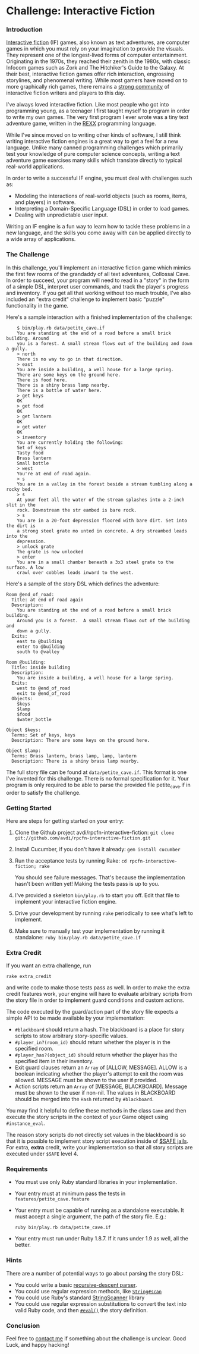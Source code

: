 * Challenge: Interactive Fiction
*** Introduction
    [[http://en.wikipedia.org/wiki/Interactive_fiction][Interactive fiction]] (IF) games, also known as text adventures, are computer
    games in which you must rely on your imagination to provide the
    visuals. They represent one of the longest-lived forms of computer
    entertainment. Originating in the 1970s, they reached their zenith in the
    1980s, with classic Infocom games such as Zork and The Hitchiker's Guide to
    the Galaxy. At their best, interactive fiction games offer rich interaction,
    engrossing storylines, and phenomenal writing. While most gamers have moved
    on to more graphically rich games, there remains a [[http://www.ifarchive.org/][strong community]] of
    interactive fiction writers and players to this day.

    I've always loved interactive fiction. Like most people who got into
    programming young, as a teenager I first taught myself to program in order
    to write my own games. The very first program I ever wrote was a tiny text
    adventure game, written in the [[http://en.wikipedia.org/wiki/REXX][REXX]] programming language.

    While I've since moved on to writing other kinds of software, I still think
    writing interactive fiction engines is a great way to get a feel for a new
    language. Unlike many canned programming challenges which primarily test
    your knowledge of pure computer science concepts, writing a text adventure
    game exercises many skills which translate directly to typical real-world
    applications.

    In order to write a successful IF engine, you must deal with challenges such
    as:
    - Modeling the interactions of real-world objects (such as rooms, items,
      and players) in software.
    - Interpreting a Domain-Specific Language (DSL) in order to load games.
    - Dealing with unpredictable user input.

    Writing an IF engine is a fun way to learn how to tackle these problems in a
    new language, and the skills you come away with can be applied directly to
    a wide array of applications.

*** The Challenge
    In this challenge, you'll implement an interactive fiction game which mimics
    the first few rooms of the grandaddy of all text adventures, Collossal Cave. In
    order to succeed, your program will need to read in a "story" in the form of
    a simple DSL, interpret user commands, and track the player's progress and
    inventory. If you get all that working without too much trouble, I've also
    included an "extra credit" challenge to implement basic "puzzle"
    functionality in the game.

    Here's a sample interaction with a finished implementation of the challenge:

:     $ bin/play.rb data/petite_cave.if
:     You are standing at the end of a road before a small brick building. Around
:     you is a forest. A small stream flows out of the building and down a gully.
:     > north
:     There is no way to go in that direction.
:     > east
:     You are inside a building, a well house for a large spring.
:     There are some keys on the ground here.
:     There is food here.
:     There is a shiny brass lamp nearby.
:     There is a bottle of water here.
:     > get keys
:     OK
:     > get food
:     OK
:     > get lantern
:     OK
:     > get water
:     OK
:     > inventory
:     You are currently holding the following:
:     Set of keys
:     Tasty food
:     Brass lantern
:     Small bottle
:     > west
:     You're at end of road again.
:     > s
:     You are in a valley in the forest beside a stream tumbling along a rocky bed.
:     > s
:     At your feet all the water of the stream splashes into a 2-inch slit in the
:     rock. Downstream the str eambed is bare rock.
:     > s
:     You are in a 20-foot depression floored with bare dirt. Set into the dirt is
:     a strong steel grate mo unted in concrete. A dry streambed leads into the
:     depression.
:     > unlock grate
:     The grate is now unlocked
:     > enter
:     You are in a small chamber beneath a 3x3 steel grate to the surface. A low
:     crawl over cobbles leads inward to the west.

    Here's a sample of the story DSL which defines the adventure:

: Room @end_of_road:
:   Title: at end of road again
:   Description:
:     You are standing at the end of a road before a small brick building.
:     Around you is a forest.  A small stream flows out of the building and
:     down a gully.
:   Exits:
:     east to @building
:     enter to @building
:     south to @valley
: 
: Room @building:
:   Title: inside building
:   Description:
:     You are inside a building, a well house for a large spring.
:   Exits:
:     west to @end_of_road
:     exit to @end_of_road
:   Objects:
:     $keys
:     $lamp
:     $food
:     $water_bottle
:
: Object $keys:
:   Terms: Set of keys, keys
:   Description: There are some keys on the ground here.
: 
: Object $lamp:
:   Terms: Brass lantern, brass lamp, lamp, lantern
:   Description: There is a shiny brass lamp nearby.

    The full story file can be found at =data/petite_cave.if=. This format is
    one I've invented for this challenge. There is no formal specification for
    it. Your program is only required to be able to parse the provided file
    petite_cave.if in order to satisfy the challlenge.

*** Getting Started
    Here are steps for getting started on your entry:

   1. Clone the Github project avdi/rpcfn-interactive-fiction: =git clone git://github.com/avdi/rpcfn-interactive-fiction.git=
   2. Install Cucumber, if you don't have it already: =gem install cucumber=
   3. Run the acceptance tests by running Rake: =cd rpcfn-interactive-fiction; rake=

      You should see failure messages. That's because the implementation hasn't
      been written yet! Making the tests pass is up to you.
   4. I've provided a skeleton =bin/play.rb= to start you off. Edit that file
       to implement your interactive fiction engine.
   5. Drive your development by running =rake= periodically to see what's left
       to implement.
   7. Make sure to manually test your implementation by running it standalone: =ruby bin/play.rb data/petite_cave.if=

*** Extra Credit
   If you want an extra challenge, run
   : rake extra_credit
   and write code to make those tests pass as well. In order to make the extra
   credit features work, your engine will have to evaluate arbitrary scripts
   from the story file in order to implement guard conditions and custom
   actions.

   The code executed by the guard/action part of the story file expects a simple
   API to be made available by your implementation:

   - =#blackboard= should return a hash. The blackboard is a place for story
     scripts to stow arbitrary story-specific values.
   - =#player_in?(room_id)= should return whether the player is in the specified
     room.
   - =#player_has?(object_id)= should return whether the player has the
     specified item in their inventory.
   - Exit guard clauses return an =Array= of [ALLOW, MESSAGE]. ALLOW is a
     boolean indicating whether the player's attempt to exit the room was
     allowed. MESSAGE must be shown to the user if provided.
   - Action scripts return an =Array= of [MESSAGE, BLACKBOARD]. Message must be
     shown to the user if non-nil. The values in BLACKBOARD should be merged
     into the =Hash= returned by =#blackboard=.

  You may find it helpful to define these methods in the class =Game= and then
  execute the story scripts in the context of your Game object using
  =#instance_eval=.

  The reason story scripts do not directly set values in the blackboard is so
  that it is possible to implement story script execution inside of [[http://www.ruby-doc.org/docs/ProgrammingRuby/taint.html][$SAFE
  jails]]. For extra, *extra* credit, write your implementation so that all story
  scripts are executed under =$SAFE= level 4.

*** Requirements
    - You must use only Ruby standard libraries in your implementation.
    - Your entry must at minimum pass the tests in =features/petite_cave.feature=
    - Your entry must be capable of running as a standalone executable. It must
      accept a single argument, the path of the story file. E.g.:
      : ruby bin/play.rb data/petite_cave.if

    - Your entry must run under Ruby 1.8.7. If it runs under 1.9 as well, all
      the better.

*** Hints
    
    There are a number of potential ways to go about parsing the story DSL:
    - You could write a basic [[http://en.wikipedia.org/wiki/Recursive_descent_parser][recursive-descent parser]].
    - You could use regular expression methods, like [[http://ruby-doc.org/core/classes/String.html#M000812][=String#scan=]]
    - You could use Ruby's standard [[http://ruby-doc.org/core/classes/StringScanner.html][StringScanner]] library
    - You could use regular expression substitutions to convert the text into
      valid Ruby code, and then [[http://ruby-doc.org/core/classes/Kernel.html#M005922][=#eval()=]] the story definition.
    
*** Conclusion
    Feel free to [[mailto:avdi@avdi.org][contact me]] if something about the challenge is unclear. Good
    Luck, and happy hacking!
